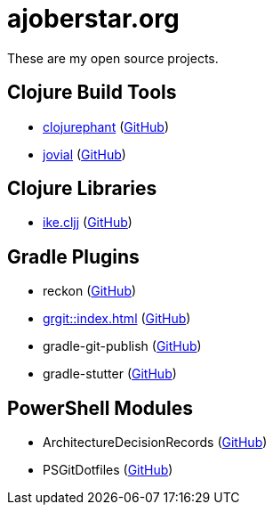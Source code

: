 = ajoberstar.org

These are my open source projects.

== Clojure Build Tools

* link:https://clojurephant.dev[clojurephant] (link:https://github.com/clojurephant/clojurephant[GitHub])
* link:https://cljdoc.org/d/org.ajoberstar/jovial[jovial] (link:https://github.com/ajoberstar/jovial[GitHub])

== Clojure Libraries

* link:https://cljdoc.org/d/org.ajoberstar/ike.cljj[ike.cljj] (link:https://github.com/ajoberstar/ike.cljj[GitHub])

== Gradle Plugins

* reckon (link:https://github.com/ajoberstar/reckon[GitHub])
* xref:grgit::index.adoc[] (link:https://github.com/ajoberstar/grgit[GitHub])
* gradle-git-publish (link:https://github.com/ajoberstar/gradle-git-publish[GitHub])
* gradle-stutter (link:https://github.com/ajoberstar/gradle-stutter[GitHub])

== PowerShell Modules

* ArchitectureDecisionRecords (link:https://github.com/ajoberstar/ArchitectureDecisionRecords[GitHub])
* PSGitDotfiles (link:https://github.com/ajoberstar/PSGitDotfiles[GitHub])

